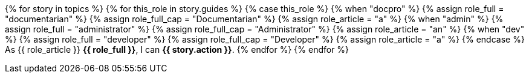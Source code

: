 {% for story in topics %}
{% for this_role in story.guides %}
{% case this_role %}
  {% when "docpro" %}
    {% assign role_full = "documentarian" %}
    {% assign role_full_cap = "Documentarian" %}
    {% assign role_article = "a" %}
  {% when "admin" %}
    {% assign role_full = "administrator" %}
    {% assign role_full_cap = "Administrator" %}
    {% assign role_article = "an" %}
  {% when "dev" %}
    {% assign role_full = "developer" %}
    {% assign role_full_cap = "Developer" %}
    {% assign role_article = "a" %}
{% endcase %}
// tag::{{ this_role }}-{{ story.slug }}[]
As {{ role_article }} *{{ role_full }}*, I can *{{ story.action }}*.
// end::{{ this_role }}-{{ story.slug }}[]
{% endfor %}
{% endfor %}
